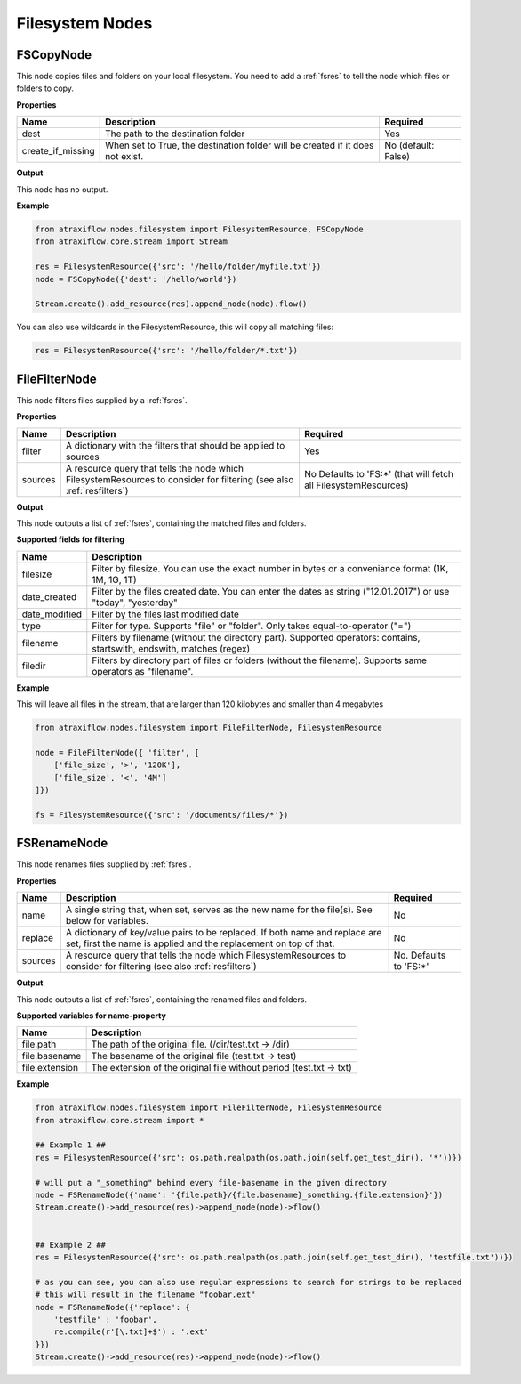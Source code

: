 Filesystem Nodes
================

FSCopyNode
**********

This node copies files and folders on your local filesystem. You need to add a :ref:`fsres` to tell the node which files
or folders to copy.

**Properties**


.. list-table::
   :header-rows: 1

   * - Name
     - Description
     - Required
   * - dest
     - The path to the destination folder
     - Yes
   * - create_if_missing
     - When set to True, the destination folder will be created if it does not exist.
     - No (default: False)


**Output**

This node has no output.


**Example**

.. code-block:: python

    from atraxiflow.nodes.filesystem import FilesystemResource, FSCopyNode
    from atraxiflow.core.stream import Stream

    res = FilesystemResource({'src': '/hello/folder/myfile.txt'})
    node = FSCopyNode({'dest': '/hello/world'})

    Stream.create().add_resource(res).append_node(node).flow()

You can also use wildcards in the FilesystemResource, this will copy all matching files:

.. code-block:: python

    res = FilesystemResource({'src': '/hello/folder/*.txt'})


FileFilterNode
**************

This node filters files supplied by a :ref:`fsres`.

**Properties**

.. list-table::
   :header-rows: 1

   * - Name
     - Description
     - Required
   * - filter
     - A dictionary with the filters that should be applied to sources
     - Yes
   * - sources
     - A resource query that tells the node which FilesystemResources to consider for filtering (see also :ref:`resfilters`)
     - No Defaults to 'FS:\*' (that will fetch all FilesystemResources)


**Output**

This node outputs a list of  :ref:`fsres`, containing the matched files and folders.


**Supported fields for filtering**

.. list-table::
   :header-rows: 1

   * - Name
     - Description
   * - filesize
     - Filter by filesize. You can use the exact number in bytes or a conveniance format (1K, 1M, 1G, 1T)
   * - date_created
     - Filter by the files created date. You can enter the dates as string ("12.01.2017") or use "today", "yesterday"
   * - date_modified
     - Filter by the files last modified date
   * - type
     - Filter for type. Supports "file" or "folder". Only takes equal-to-operator ("=")
   * - filename
     - Filters by filename (without the directory part). Supported operators: contains, startswith, endswith, matches (regex)
   * - filedir
     - Filters by directory part of files or folders (without the filename). Supports same operators as "filename".


**Example**

This will leave all files in the stream, that are larger than 120 kilobytes and smaller than 4 megabytes

.. code-block:: python

    from atraxiflow.nodes.filesystem import FileFilterNode, FilesystemResource

    node = FileFilterNode({ 'filter', [
        ['file_size', '>', '120K'],
        ['file_size', '<', '4M']
    ]})

    fs = FilesystemResource({'src': '/documents/files/*'})


FSRenameNode
************

This node renames files supplied by :ref:`fsres`.

**Properties**

.. list-table::
   :header-rows: 1

   * - Name
     - Description
     - Required
   * - name
     - A single string that, when set, serves as the new name for the file(s). See below for variables.
     - No
   * - replace
     - A dictionary of key/value pairs to be replaced. If both name and replace are set, first the name is applied and the replacement on top of that.
     - No
   * - sources
     - A resource query that tells the node which FilesystemResources to consider for filtering (see also :ref:`resfilters`)
     - No. Defaults to 'FS:\*'


**Output**

This node outputs a list of  :ref:`fsres`, containing the renamed files and folders.


**Supported variables for name-property**

.. list-table::
   :header-rows: 1

   * - Name
     - Description
   * - file.path
     - The path of the original file. (/dir/test.txt -> /dir)
   * - file.basename
     - The basename of the original file (test.txt -> test)
   * - file.extension
     - The extension of the original file without period (test.txt -> txt)


**Example**


.. code-block:: python

    from atraxiflow.nodes.filesystem import FileFilterNode, FilesystemResource
    from atraxiflow.core.stream import *

    ## Example 1 ##
    res = FilesystemResource({'src': os.path.realpath(os.path.join(self.get_test_dir(), '*'))})

    # will put a "_something" behind every file-basename in the given directory
    node = FSRenameNode({'name': '{file.path}/{file.basename}_something.{file.extension}'})
    Stream.create()->add_resource(res)->append_node(node)->flow()


    ## Example 2 ##
    res = FilesystemResource({'src': os.path.realpath(os.path.join(self.get_test_dir(), 'testfile.txt'))})

    # as you can see, you can also use regular expressions to search for strings to be replaced
    # this will result in the filename "foobar.ext"
    node = FSRenameNode({'replace': {
        'testfile' : 'foobar',
        re.compile(r'[\.txt]+$') : '.ext'
    }})
    Stream.create()->add_resource(res)->append_node(node)->flow()
